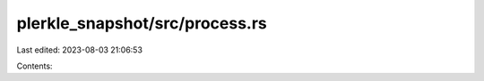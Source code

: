 plerkle_snapshot/src/process.rs
===============================

Last edited: 2023-08-03 21:06:53

Contents:

.. code-block:: rs

    



